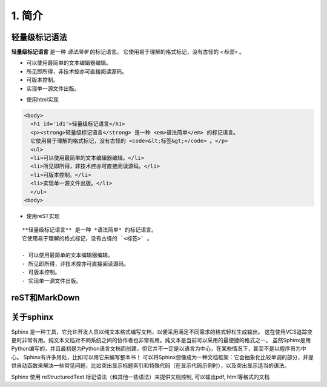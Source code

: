 1. 简介
=====





轻量级标记语法
-------

**轻量级标记语言** 是一种 *语法简单* 的标记语言。
它使用易于理解的格式标记，没有古怪的 `<标签>` 。

- 可以使用最简单的文本编辑器编辑。
- 所见即所得，非技术控亦可直接阅读源码。
- 可版本控制。
- 实现单一源文件出版。



* 使用html实现

.. code-block:: html

    <body>
      <h1 id='id1'>轻量级标记语言</h1>
      <p><strong>轻量级标记语言</strong> 是一种 <em>语法简单</em> 的标记语言。
      它使用易于理解的格式标记，没有古怪的 <code>&lt;标签&gt;</code> 。</p>
      <ul>
      <li>可以使用最简单的文本编辑器编辑。</li>
      <li>所见即所得，非技术控亦可直接阅读源码。</li>
      <li>可版本控制。</li>
      <li>实现单一源文件出版。</li>
      </ul>
    <body>

* 使用reST实现
::

    **轻量级标记语言** 是一种 *语法简单* 的标记语言。
    它使用易于理解的格式标记，没有古怪的 `<标签>` 。

    - 可以使用最简单的文本编辑器编辑。
    - 所见即所得，非技术控亦可直接阅读源码。
    - 可版本控制。
    - 实现单一源文件出版。


reST和MarkDown
-------------



关于sphinx
--------

Sphinx 是一种工具，它允许开发人员以纯文本格式编写文档，以便采用满足不同需求的格式轻松生成输出。
这在使用VCS追踪变更时非常有用。纯文本文档对不同系统之间的协作者也非常有用。纯文本是当前可以采用的最便捷的格式之一。
虽然Sphinx是用Python编写的，并且最初是为Python语言文档而创建，但它并不一定是以语言为中心，在某些情况下，甚至不是以程序员为中心。
Sphinx有许多用处，比如可以用它来编写整本书！
可以将Sphinx想像成为一种文档框架：它会抽象化比较单调的部分，并提供自动函数来解决一些常见问题，比如突出显示标题索引和特殊代码（在显示代码示例时），以及突出显示适当的语法。

Sphinx 使用 reStructuredText 标记语法（和其他一些语法）来提供文档控制, 可以输出pdf, html等格式的文档